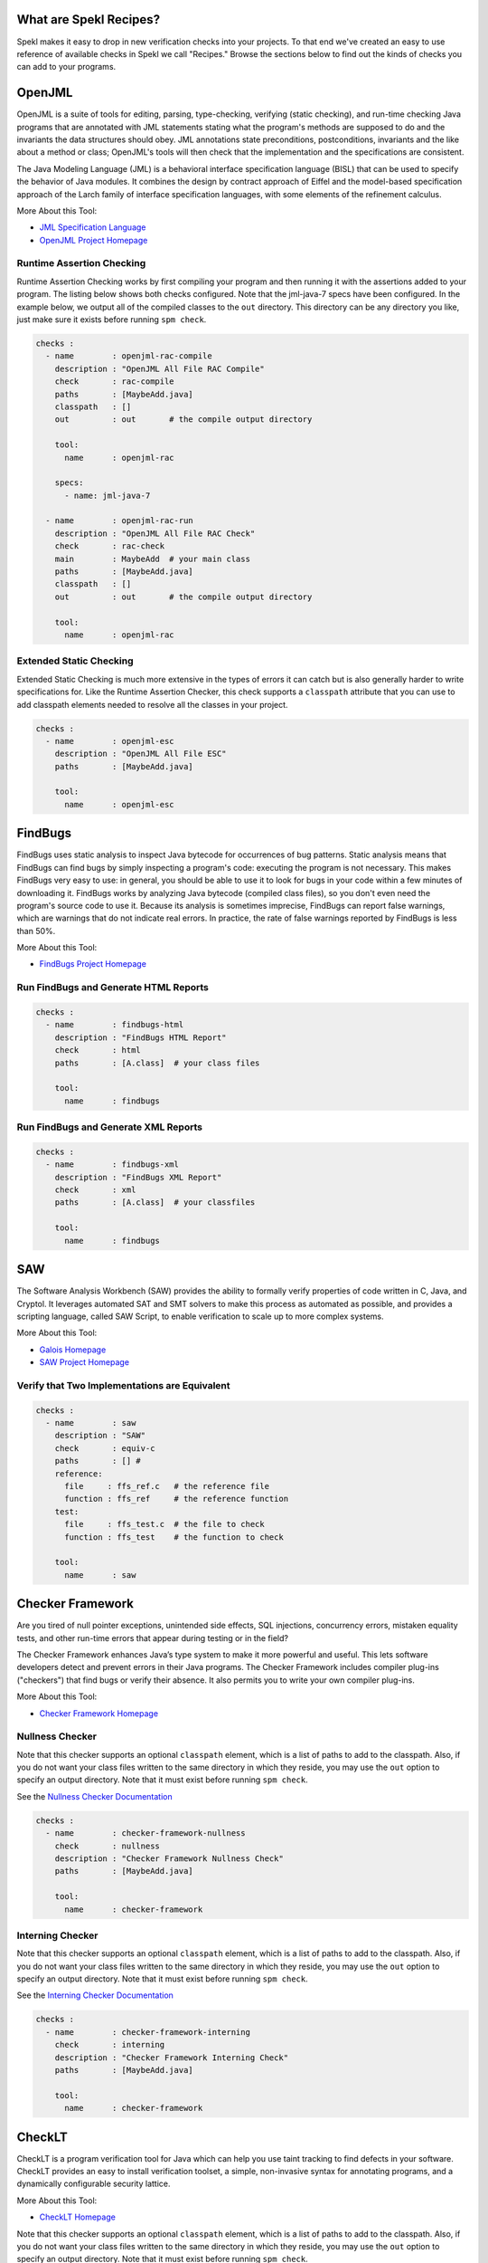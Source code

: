 .. _sec-recipes:

What are Spekl Recipes?
======================

Spekl makes it easy to drop in new verification checks into your
projects. To that end we've created an easy to use reference of
available checks in Spekl we call "Recipes." Browse the sections below
to find out the kinds of checks you can add to your programs.


OpenJML
=======

.. image:: http://www.eecs.ucf.edu/~leavens/JML/images/jml-logo-med.png
	   :align: right


OpenJML is a suite of tools for editing, parsing, type-checking,
verifying (static checking), and run-time checking Java programs that
are annotated with JML statements stating what the program's methods
are supposed to do and the invariants the data structures should
obey. JML annotations state preconditions, postconditions, invariants
and the like about a method or class; OpenJML's tools will then check
that the implementation and the specifications are consistent.

The Java Modeling Language (JML) is a behavioral interface
specification language (BISL) that can be used to specify the behavior
of Java modules. It combines the design by contract approach of Eiffel
and the model-based specification approach of the Larch family of
interface specification languages, with some elements of the
refinement calculus.

More About this Tool:

-  `JML Specification Language <http://www.eecs.ucf.edu/~leavens/JML//index.shtml>`_
- `OpenJML Project Homepage <http://openjml.org>`_

Runtime Assertion Checking
--------------------------

Runtime Assertion Checking works by first compiling your program and
then running it with the assertions added to your program. The listing
below shows both checks configured. Note that the jml-java-7 specs
have been configured. In the example below, we output all of the
compiled classes to the ``out`` directory. This directory can be any
directory you like, just make sure it exists before running ``spm
check``.

.. code-block:: yaml

  checks :
    - name        : openjml-rac-compile
      description : "OpenJML All File RAC Compile"
      check       : rac-compile
      paths       : [MaybeAdd.java]
      classpath   : []
      out         : out       # the compile output directory

      tool:
        name      : openjml-rac
        
      specs:
        - name: jml-java-7
  
    - name        : openjml-rac-run
      description : "OpenJML All File RAC Check"
      check       : rac-check
      main        : MaybeAdd  # your main class
      paths       : [MaybeAdd.java]
      classpath   : []
      out         : out       # the compile output directory
      
      tool:
        name      : openjml-rac
  


Extended Static Checking
------------------------
Extended Static Checking is much more extensive in the types of errors
it can catch but is also generally harder to write specifications
for. Like the Runtime Assertion Checker, this check supports a
``classpath`` attribute that you can use to add classpath elements
needed to resolve all the classes in your project. 

.. code-block:: yaml
		
  checks :                                                                                                 
    - name        : openjml-esc                                                                            
      description : "OpenJML All File ESC"                                                                 
      paths       : [MaybeAdd.java]                                                                        
                                                                                                           
      tool:                                                                                                
        name      : openjml-esc                                                                            




FindBugs
========

.. image:: http://findbugs.sourceforge.net/umdFindbugs.png
	   :align: right
		   

FindBugs uses static analysis to inspect Java bytecode for occurrences
of bug patterns.  Static analysis means that FindBugs can find bugs by
simply inspecting a program's code: executing the program is not
necessary.  This makes FindBugs very easy to use: in general, you
should be able to use it to look for bugs in your code within a few
minutes of downloading it.  FindBugs works by analyzing Java bytecode
(compiled class files), so you don't even need the program's source
code to use it.  Because its analysis is sometimes imprecise, FindBugs
can report false warnings, which are warnings that do not indicate
real errors.  In practice, the rate of false warnings reported by
FindBugs is less than 50%.

More About this Tool:

- `FindBugs Project Homepage <http://findbugs.sourceforge.net/>`_



Run FindBugs and Generate HTML Reports
--------------------------------------


.. code-block:: yaml
		
  checks :
    - name        : findbugs-html
      description : "FindBugs HTML Report"
      check       : html
      paths       : [A.class]  # your class files
  
      tool:
        name      : findbugs



Run FindBugs and Generate XML Reports
--------------------------------------

.. code-block:: yaml
		
  checks :
    - name        : findbugs-xml
      description : "FindBugs XML Report"
      check       : xml
      paths       : [A.class]  # your classfiles
  
      tool:
        name      : findbugs

SAW
===

The Software Analysis Workbench (SAW) provides the ability to formally
verify properties of code written in C, Java, and Cryptol. It
leverages automated SAT and SMT solvers to make this process as
automated as possible, and provides a scripting language, called SAW
Script, to enable verification to scale up to more complex systems.

More About this Tool:

- `Galois Homepage <http://www.galois.com/>`_
- `SAW Project Homepage <http://saw.galois.com/>`_


Verify that Two Implementations are Equivalent
----------------------------------------------


.. code-block:: yaml
		
  checks :
    - name        : saw
      description : "SAW"
      check       : equiv-c
      paths       : [] #
      reference:
        file     : ffs_ref.c   # the reference file
        function : ffs_ref     # the reference function
      test:
        file     : ffs_test.c  # the file to check
        function : ffs_test    # the function to check
  
      tool:
        name      : saw


Checker Framework
=================

.. image:: http://types.cs.washington.edu/checker-framework/current/CFLogo.png
	   :align: right


Are you tired of null pointer exceptions, unintended side effects, SQL
injections, concurrency errors, mistaken equality tests, and other
run-time errors that appear during testing or in the field?

The Checker Framework enhances Java’s type system to make it more
powerful and useful. This lets software developers detect and prevent
errors in their Java programs. The Checker Framework includes compiler
plug-ins ("checkers") that find bugs or verify their absence. It also
permits you to write your own compiler plug-ins.

More About this Tool:

- `Checker Framework Homepage <http://types.cs.washington.edu/checker-framework/>`_


Nullness Checker
----------------

Note that this checker supports an optional ``classpath`` element,
which is a list of paths to add to the classpath. Also, if you do not
want your class files written to the same directory in which they
reside, you may use the ``out`` option to specify an output
directory. Note that it must exist before running ``spm check``.

See the `Nullness Checker Documentation <http://types.cs.washington.edu/checker-framework/current/checker-framework-manual.html#nullness-checker>`_

.. code-block:: yaml

  checks :                                                                                                 
    - name        : checker-framework-nullness
      check       : nullness
      description : "Checker Framework Nullness Check"                                                                 
      paths       : [MaybeAdd.java]                                                                        
                                                                                                           
      tool:                                                                                                
        name      : checker-framework                                                                            
  


Interning Checker
-----------------

Note that this checker supports an optional ``classpath`` element,
which is a list of paths to add to the classpath. Also, if you do not
want your class files written to the same directory in which they
reside, you may use the ``out`` option to specify an output
directory. Note that it must exist before running ``spm check``.

See the `Interning Checker Documentation <http://types.cs.washington.edu/checker-framework/current/checker-framework-manual.html#interning-checker>`_

.. code-block:: yaml

  checks :                                                                                                 
    - name        : checker-framework-interning
      check       : interning
      description : "Checker Framework Interning Check"                                                                 
      paths       : [MaybeAdd.java]                                                                        
                                                                                                           
      tool:                                                                                                
        name      : checker-framework                                                                            
  		


CheckLT
=================

.. image:: http://types.cs.washington.edu/checker-framework/current/CFLogo.png
	   :align: right


CheckLT is a program verification tool for Java which can help you use taint tracking to find defects in your software. CheckLT provides an easy to install verification toolset, a simple, non-invasive syntax for annotating programs, and a dynamically configurable security lattice.

More About this Tool:

- `CheckLT Homepage <http://checklt.github.io/>`_


Note that this checker supports an optional ``classpath`` element,
which is a list of paths to add to the classpath. Also, if you do not
want your class files written to the same directory in which they
reside, you may use the ``out`` option to specify an output
directory. Note that it must exist before running ``spm check``.

Note that for this to work, you must define a ``security.xml`` in the root directory of your project as described by the CheckLT documentation. 

.. code-block:: yaml

  checks :                                                                                                 
    - name        : checklt
      description : "CheckLT Lattice Tainting Check"                                                                 
      paths       : [MaybeAdd.java]                                                                        
                                                                                                           
      tool:                                                                                                
        name      : checklt                                                                            
  

